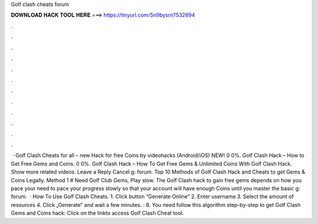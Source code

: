 Golf clash cheats forum

𝐃𝐎𝐖𝐍𝐋𝐎𝐀𝐃 𝐇𝐀𝐂𝐊 𝐓𝐎𝐎𝐋 𝐇𝐄𝐑𝐄 ===> https://tinyurl.com/5n9bysrn?532694

.

.

.

.

.

.

.

.

.

.

.

.

 · Golf Clash Cheats for all – new Hack for free Coins by videohacks (Android/iOS) NEW! 0 0%. Golf Clash Hack – How to Get Free Gems and Coins. 0 0%. Golf Clash Hack – How To Get Free Gems & Unlimited Coins With Golf Clash Hack. Show more related videos. Leave a Reply Cancel g: forum. Top 10 Methods of Golf Clash Hack and Cheats to get Gems & Coins Legally. Method 1 # Need Golf Club Gems, Play slow. The Golf Clash hack to gain free gems depends on how you pace your  need to pace your progress slowly so that your account will have enough Coins until you master the basic g: forum.  · How To Use Golf Clash Cheats. 1. Click button “Generate Online” 2. Enter username 3. Select the amount of resources 4. Click „Generate” and wait a few minutes. : 8. You need follow this algorithm step-by-step to get Golf Clash Gems and Coins hack: Click on the linkto access Golf Clash Cheat tool.